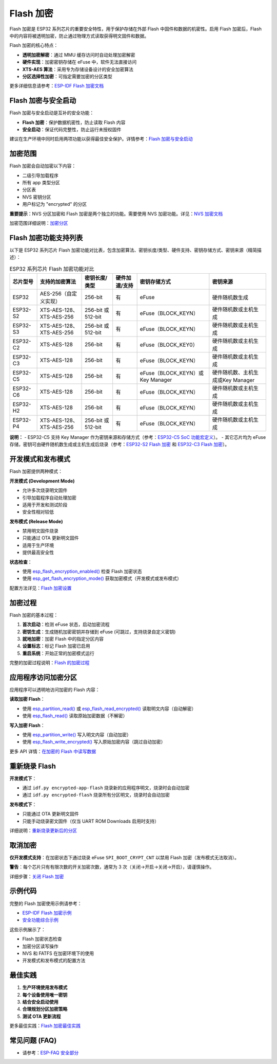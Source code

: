 Flash 加密
*****************

Flash 加密是 ESP32 系列芯片的重要安全特性，用于保护存储在外部 Flash 中固件和数据的机密性。启用 Flash 加密后，Flash 中的内容将被透明加密，防止通过物理方式读取获得明文固件和数据。

Flash 加密的核心特点：

- **透明加密解密**：通过 MMU 缓存访问时自动处理加密解密
- **硬件实现**：加密密钥存储在 eFuse 中，软件无法直接访问
- **XTS-AES 算法**：采用专为存储设备设计的安全加密算法
- **分区选择性加密**：可指定需要加密的分区类型

更多详细信息请参考：`ESP-IDF Flash 加密文档 <https://docs.espressif.com/projects/esp-idf/zh_CN/latest/esp32s3/security/flash-encryption.html>`_

Flash 加密与安全启动
~~~~~~~~~~~~~~~~~~~~~~~

Flash 加密与安全启动是互补的安全功能：

- **Flash 加密**：保护数据机密性，防止读取 Flash 内容
- **安全启动**：保证代码完整性，防止运行未授权固件

建议在生产环境中同时启用两项功能以获得最佳安全保护。详情参考：`Flash 加密与安全启动 <https://docs.espressif.com/projects/esp-idf/zh_CN/latest/esp32s3/security/flash-encryption.html#flash-encryption-and-secure-boot>`_

加密范围
~~~~~~~~~

Flash 加密会自动加密以下内容：

- 二级引导加载程序
- 所有 app 类型分区
- 分区表
- NVS 密钥分区
- 用户标记为 "encrypted" 的分区

**重要提示**：NVS 分区加密和 Flash 加密是两个独立的功能。需要使用 NVS 加密功能。详见：`NVS 加密文档 <https://docs.espressif.com/projects/esp-idf/zh_CN/latest/esp32s3/api-reference/storage/nvs_encryption.html>`_

加密范围详细说明：`加密分区 <https://docs.espressif.com/projects/esp-idf/zh_CN/latest/esp32s3/security/flash-encryption.html#encrypted-partitions>`_

Flash 加密功能支持列表
~~~~~~~~~~~~~~~~~~~~~~~

以下是 ESP32 系列芯片 Flash 加密功能对比表，包含加密算法、密钥长度/类型、硬件支持、密钥存储方式、密钥来源（精简描述）：

.. list-table:: ESP32 系列芯片 Flash 加密功能对比
    :header-rows: 1

    * - 芯片型号
      - 支持的加密算法
      - 密钥长度/类型
      - 硬件加速/支持
      - 密钥存储方式
      - 密钥来源
    * - ESP32
      - AES-256（自定义实现）
      - 256-bit
      - 有
      - eFuse
      - 硬件随机数生成
    * - ESP32-S2
      - XTS-AES-128、XTS-AES-256
      - 256-bit 或 512-bit
      - 有
      - eFuse（BLOCK_KEYN）
      - 硬件随机数或主机生成
    * - ESP32-S3
      - XTS-AES-128、XTS-AES-256
      - 256-bit 或 512-bit
      - 有
      - eFuse（BLOCK_KEYN）
      - 硬件随机数或主机生成
    * - ESP32-C2
      - XTS-AES-128
      - 256-bit
      - 有
      - eFuse（BLOCK_KEY0）
      - 硬件随机数或主机生成
    * - ESP32-C3
      - XTS-AES-128
      - 256-bit
      - 有
      - eFuse（BLOCK_KEYN）
      - 硬件随机数或主机生成
    * - ESP32-C5
      - XTS-AES-128
      - 256-bit
      - 有
      - eFuse（BLOCK_KEYN）或Key Manager
      - 硬件随机数、主机生成或Key Manager
    * - ESP32-C6
      - XTS-AES-128
      - 256-bit
      - 有
      - eFuse（BLOCK_KEYN）
      - 硬件随机数或主机生成
    * - ESP32-H2
      - XTS-AES-128
      - 256-bit
      - 有
      - eFuse（BLOCK_KEYN）
      - 硬件随机数或主机生成
    * - ESP32-P4
      - XTS-AES-128、XTS-AES-256
      - 256-bit 或 512-bit
      - 有
      - eFuse（BLOCK_KEYN）
      - 硬件随机数或主机生成

**说明：**
- ESP32-C5 支持 Key Manager 作为密钥来源和存储方式（参考：`ESP32-C5 SoC 功能宏定义 <https://docs.espressif.com/projects/esp-idf/en/latest/esp32c5/api-reference/system/soc_caps.html#macros>`_）。
- 其它芯片均为 eFuse 存储，密钥可由硬件随机数生成或主机生成后烧录（参考：`ESP32-S2 Flash 加密 <https://docs.espressif.com/projects/esp-idf/en/latest/esp32s2/security/flash-encryption.html#key-points-about-flash-encryption>`_ 和 `ESP32-C3 Flash 加密 <https://docs.espressif.com/projects/esp-idf/en/latest/esp32c3/security/flash-encryption.html>`_）。

开发模式和发布模式
~~~~~~~~~~~~~~~~~~~~~

Flash 加密提供两种模式：

**开发模式 (Development Mode)**

- 允许多次烧录明文固件
- 引导加载程序自动处理加密
- 适用于开发和测试阶段
- 安全性相对较低

**发布模式 (Release Mode)**  

- 禁用明文固件烧录
- 只能通过 OTA 更新明文固件
- 适用于生产环境
- 提供最高安全性

**状态检查**：

- 使用 `esp_flash_encryption_enabled() <https://docs.espressif.com/projects/esp-idf/zh_CN/latest/esp32s3/api-reference/peripherals/spi_flash/index.html#_CPPv428esp_flash_encryption_enabledv>`__ 检查 Flash 加密状态
- 使用 `esp_get_flash_encryption_mode() <https://docs.espressif.com/projects/esp-idf/zh_CN/latest/esp32s3/api-reference/peripherals/spi_flash/index.html#_CPPv429esp_get_flash_encryption_modev>`__ 获取加密模式（开发模式或发布模式）

配置方法详见：`Flash 加密设置 <https://docs.espressif.com/projects/esp-idf/zh_CN/latest/esp32s3/security/flash-encryption.html#id4>`_

加密过程
~~~~~~~~~~~~~~~~~~~~~~~~~~~~~~

Flash 加密的基本过程：

1. **首次启动**：检测 eFuse 状态，启动加密流程
2. **密钥生成**：生成随机加密密钥并存储到 eFuse (可跳过，支持烧录自定义密钥)
3. **就地加密**：加密 Flash 中的指定分区内容
4. **设置标志**：标记 Flash 加密已启用
5. **重启系统**：开始正常的加密模式运行

完整的加密过程说明：`Flash 的加密过程 <https://docs.espressif.com/projects/esp-idf/zh_CN/latest/esp32s3/security/flash-encryption.html#id3>`_

应用程序访问加密分区
~~~~~~~~~~~~~~~~~~~~~~~

应用程序可以透明地访问加密的 Flash 内容：

**读取加密 Flash**：

- 使用 `esp_partition_read() <https://docs.espressif.com/projects/esp-idf/zh_CN/latest/esp32s3/api-reference/storage/partition.html#_CPPv418esp_partition_readPK15esp_partition_t6size_tPv6size_t>`__ 或 `esp_flash_read_encrypted() <https://docs.espressif.com/projects/esp-idf/zh_CN/latest/esp32s3/api-reference/peripherals/spi_flash/index.html#_CPPv424esp_flash_read_encryptedP11esp_flash_t8uint32_tPv8uint32_t>`__ 读取明文内容（自动解密）
- 使用 `esp_flash_read() <https://docs.espressif.com/projects/esp-idf/zh_CN/latest/esp32s3/api-reference/peripherals/spi_flash/index.html#_CPPv414esp_flash_readP11esp_flash_tPv8uint32_t8uint32_t>`__ 读取原始加密数据（不解密）

**写入加密 Flash**：

- 使用 `esp_partition_write() <https://docs.espressif.com/projects/esp-idf/zh_CN/latest/esp32s3/api-reference/storage/partition.html#_CPPv419esp_partition_writePK15esp_partition_t6size_tPKv6size_t>`__ 写入明文内容（自动加密）
- 使用 `esp_flash_write_encrypted() <https://docs.espressif.com/projects/esp-idf/zh_CN/latest/esp32s3/api-reference/peripherals/spi_flash/index.html#_CPPv425esp_flash_write_encryptedP11esp_flash_t8uint32_tPKv8uint32_t>`__ 写入原始加密内容（跳过自动加密）


更多 API 详情：`在加密的 Flash 中读写数据 <https://docs.espressif.com/projects/esp-idf/zh_CN/latest/esp32s3/security/flash-encryption.html#reading-writing-content>`_

重新烧录 Flash
~~~~~~~~~~~~~~~

**开发模式下**：

- 通过 ``idf.py encrypted-app-flash`` 烧录新的应用程序明文，烧录时会自动加密
- 通过 ``idf.py encrypted-flash`` 烧录所有分区明文，烧录时会自动加密

**发布模式下**：

- 只能通过 OTA 更新明文固件
- 只能手动烧录密文固件（仅当 UART ROM Downloads 启用时支持）

详细说明：`重新烧录更新后的分区 <https://docs.espressif.com/projects/esp-idf/zh_CN/latest/esp32s3/security/flash-encryption.html#encrypt-partitions>`_

取消加密
~~~~~~~~~~~

**仅开发模式支持**：在加密状态下通过烧录 eFuse ``SPI_BOOT_CRYPT_CNT`` 以禁用 Flash 加密（发布模式无法取消）。

**警告**：每个芯片只有有限次数的开关加密次数，通常为 3 次（关闭->开启->关闭->开启），请谨慎操作。

详细步骤：`关闭 Flash 加密 <https://docs.espressif.com/projects/esp-idf/zh_CN/latest/esp32s3/security/flash-encryption.html#disabling-flash-encryption>`_

示例代码
~~~~~~~~~~~

完整的 Flash 加密使用示例请参考：

- `ESP-IDF Flash 加密示例 <https://github.com/espressif/esp-idf/tree/master/examples/security/flash_encryption>`_
- `安全功能综合示例 <https://github.com/espressif/esp-idf/tree/master/examples/security/security_features_app>`_

这些示例展示了：

- Flash 加密状态检查
- 加密分区读写操作  
- NVS 和 FATFS 在加密环境下的使用
- 开发模式和发布模式的配置方法

最佳实践
~~~~~~~~~~~

1. **生产环境使用发布模式**
2. **每个设备使用唯一密钥**
3. **结合安全启动使用**
4. **合理规划分区加密策略**
5. **测试 OTA 更新流程**

更多最佳实践：`Flash 加密最佳实践 <https://docs.espressif.com/projects/esp-idf/zh_CN/latest/esp32s3/security/flash-encryption.html#flash-encrypt-best-practices>`_

常见问题 (FAQ)
~~~~~~~~~~~~~~~~~

* 请参考：`ESP-FAQ 安全部分 <https://docs.espressif.com/projects/esp-faq/zh_CN/latest/software-framework/security.html>`_
